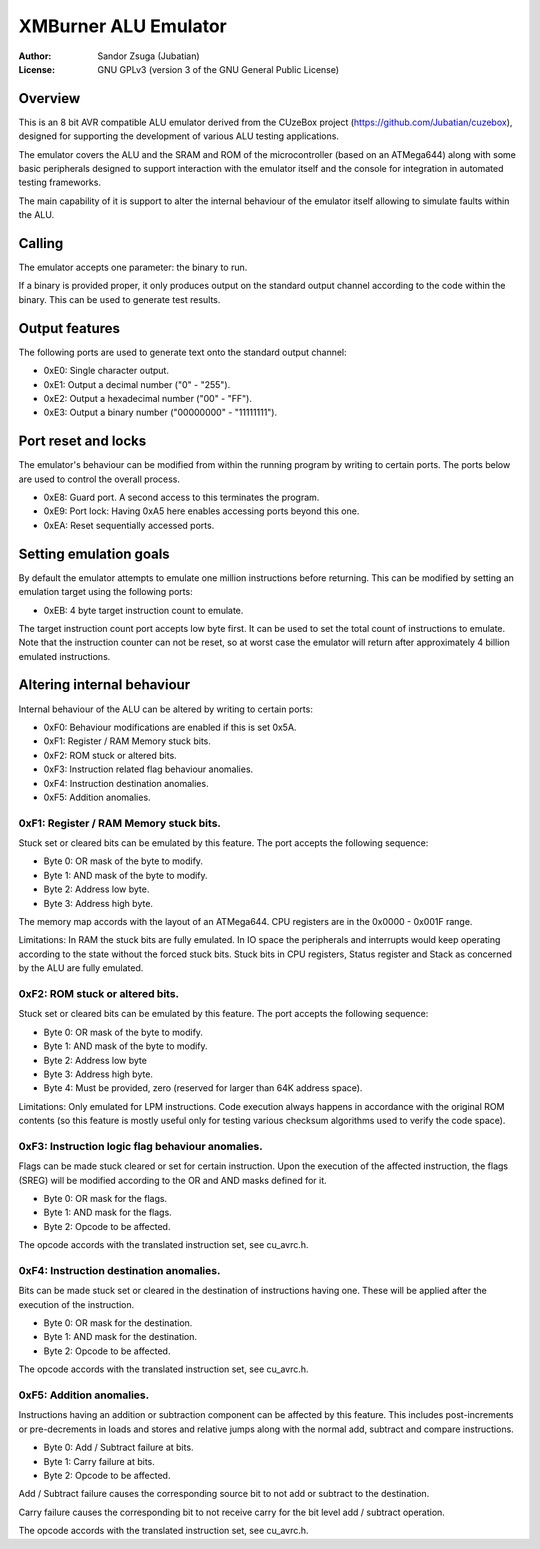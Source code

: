 
XMBurner ALU Emulator
==============================================================================

:Author:    Sandor Zsuga (Jubatian)
:License:   GNU GPLv3 (version 3 of the GNU General Public License)




Overview
------------------------------------------------------------------------------


This is an 8 bit AVR compatible ALU emulator derived from the CUzeBox project
(https://github.com/Jubatian/cuzebox), designed for supporting the development
of various ALU testing applications.

The emulator covers the ALU and the SRAM and ROM of the microcontroller (based
on an ATMega644) along with some basic peripherals designed to support
interaction with the emulator itself and the console for integration in
automated testing frameworks.

The main capability of it is support to alter the internal behaviour of the
emulator itself allowing to simulate faults within the ALU.



Calling
------------------------------------------------------------------------------


The emulator accepts one parameter: the binary to run.

If a binary is provided proper, it only produces output on the standard output
channel according to the code within the binary. This can be used to generate
test results.



Output features
------------------------------------------------------------------------------


The following ports are used to generate text onto the standard output
channel:

- 0xE0: Single character output.
- 0xE1: Output a decimal number ("0" - "255").
- 0xE2: Output a hexadecimal number ("00" - "FF").
- 0xE3: Output a binary number ("00000000" - "11111111").



Port reset and locks
------------------------------------------------------------------------------


The emulator's behaviour can be modified from within the running program by
writing to certain ports. The ports below are used to control the overall
process.

- 0xE8: Guard port. A second access to this terminates the program.
- 0xE9: Port lock: Having 0xA5 here enables accessing ports beyond this one.
- 0xEA: Reset sequentially accessed ports.



Setting emulation goals
------------------------------------------------------------------------------


By default the emulator attempts to emulate one million instructions before
returning. This can be modified by setting an emulation target using the
following ports:

- 0xEB: 4 byte target instruction count to emulate.

The target instruction count port accepts low byte first. It can be used to
set the total count of instructions to emulate. Note that the instruction
counter can not be reset, so at worst case the emulator will return after
approximately 4 billion emulated instructions.



Altering internal behaviour
------------------------------------------------------------------------------


Internal behaviour of the ALU can be altered by writing to certain ports:

- 0xF0: Behaviour modifications are enabled if this is set 0x5A.
- 0xF1: Register / RAM Memory stuck bits.
- 0xF2: ROM stuck or altered bits.
- 0xF3: Instruction related flag behaviour anomalies.
- 0xF4: Instruction destination anomalies.
- 0xF5: Addition anomalies.


0xF1: Register / RAM Memory stuck bits.
^^^^^^^^^^^^^^^^^^^^^^^^^^^^^^^^^^^^^^^^^^^^^^^^^^

Stuck set or cleared bits can be emulated by this feature. The port accepts
the following sequence:

- Byte 0: OR mask of the byte to modify.
- Byte 1: AND mask of the byte to modify.
- Byte 2: Address low byte.
- Byte 3: Address high byte.

The memory map accords with the layout of an ATMega644. CPU registers are in
the 0x0000 - 0x001F range.

Limitations: In RAM the stuck bits are fully emulated. In IO space the
peripherals and interrupts would keep operating according to the state without
the forced stuck bits. Stuck bits in CPU registers, Status register and Stack
as concerned by the ALU are fully emulated.


0xF2: ROM stuck or altered bits.
^^^^^^^^^^^^^^^^^^^^^^^^^^^^^^^^^^^^^^^^^^^^^^^^^^

Stuck set or cleared bits can be emulated by this feature. The port accepts
the following sequence:

- Byte 0: OR mask of the byte to modify.
- Byte 1: AND mask of the byte to modify.
- Byte 2: Address low byte
- Byte 3: Address high byte.
- Byte 4: Must be provided, zero (reserved for larger than 64K address space).

Limitations: Only emulated for LPM instructions. Code execution always happens
in accordance with the original ROM contents (so this feature is mostly useful
only for testing various checksum algorithms used to verify the code space).


0xF3: Instruction logic flag behaviour anomalies.
^^^^^^^^^^^^^^^^^^^^^^^^^^^^^^^^^^^^^^^^^^^^^^^^^^

Flags can be made stuck cleared or set for certain instruction. Upon the
execution of the affected instruction, the flags (SREG) will be modified
according to the OR and AND masks defined for it.

- Byte 0: OR mask for the flags.
- Byte 1: AND mask for the flags.
- Byte 2: Opcode to be affected.

The opcode accords with the translated instruction set, see cu_avrc.h.


0xF4: Instruction destination anomalies.
^^^^^^^^^^^^^^^^^^^^^^^^^^^^^^^^^^^^^^^^^^^^^^^^^^

Bits can be made stuck set or cleared in the destination of instructions
having one. These will be applied after the execution of the instruction.

- Byte 0: OR mask for the destination.
- Byte 1: AND mask for the destination.
- Byte 2: Opcode to be affected.

The opcode accords with the translated instruction set, see cu_avrc.h.


0xF5: Addition anomalies.
^^^^^^^^^^^^^^^^^^^^^^^^^^^^^^^^^^^^^^^^^^^^^^^^^^

Instructions having an addition or subtraction component can be affected by
this feature. This includes post-increments or pre-decrements in loads and
stores and relative jumps along with the normal add, subtract and compare
instructions.

- Byte 0: Add / Subtract failure at bits.
- Byte 1: Carry failure at bits.
- Byte 2: Opcode to be affected.

Add / Subtract failure causes the corresponding source bit to not add or
subtract to the destination.

Carry failure causes the corresponding bit to not receive carry for the
bit level add / subtract operation.

The opcode accords with the translated instruction set, see cu_avrc.h.
